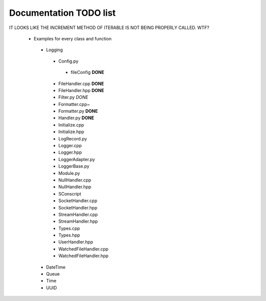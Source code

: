 Documentation TODO list
-----------------------

IT LOOKS LIKE THE INCREMENT METHOD OF ITERABLE IS NOT BEING PROPERLY
CALLED. WTF?

 * Examples for every class and function
  * Logging
   * Config.py
    * fileConfig **DONE**
   * FileHandler.cpp **DONE**
   * FileHandler.hpp **DONE**
   * Filter.py *DONE*
   * Formatter.cpp~
   * Formatter.py **DONE**
   * Handler.py **DONE**
   * Initialize.cpp
   * Initialize.hpp
   * LogRecord.py
   * Logger.cpp
   * Logger.hpp
   * LoggerAdapter.py
   * LoggerBase.py
   * Module.py
   * NullHandler.cpp
   * NullHandler.hpp
   * SConscript
   * SocketHandler.cpp
   * SocketHandler.hpp
   * StreamHandler.cpp
   * StreamHandler.hpp
   * Types.cpp
   * Types.hpp
   * UserHandler.hpp
   * WatchedFileHandler.cpp
   * WatchedFileHandler.hpp
  * DateTime
  * Queue
  * Time
  * UUID
